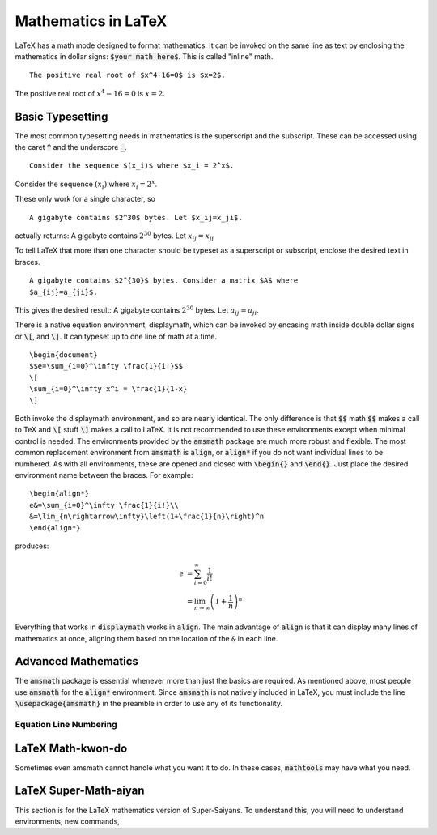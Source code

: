 ====================
Mathematics in LaTeX
====================

LaTeX has a math mode designed to format mathematics. It can be invoked on the
same line as text by enclosing the mathematics in dollar signs: :code:`$your 
math here$`. This is called "inline" math.
::
   
   The positive real root of $x^4-16=0$ is $x=2$.
   
The positive real root of :math:`x^4-16=0` is :math:`x=2`.

Basic Typesetting
=================

The most common typesetting needs in mathematics is the superscript and the 
subscript. These can be accessed using the caret :code:`^` and the underscore 
:code:`_`.
::
   
   Consider the sequence $(x_i)$ where $x_i = 2^x$.

Consider the sequence :math:`(x_i)` where :math:`x_i = 2^x`.

These only work for a single character, so
::
   
   A gigabyte contains $2^30$ bytes. Let $x_ij=x_ji$.


actually returns: A gigabyte contains :math:`2^30` bytes. Let :math:`x_ij=x_ji`

To tell LaTeX that more than one character should be typeset as a superscript
or subscript, enclose the desired text in braces.
::
   
   A gigabyte contains $2^{30}$ bytes. Consider a matrix $A$ where 
   $a_{ij}=a_{ji}$.

This gives the desired result: A gigabyte contains :math:`2^{30}` bytes.
Let :math:`a_{ij}=a_{ji}`.

There is a native equation environment, displaymath, which can be invoked by 
encasing math inside double dollar signs or :code:`\[`, and :code:`\]`. It can 
typeset up to one line of math at a time.

::
   
   \begin{document}
   $$e=\sum_{i=0}^\infty \frac{1}{i!}$$
   \[
   \sum_{i=0}^\infty x^i = \frac{1}{1-x}
   \]

Both invoke the displaymath environment, and so are nearly identical. The only
difference is that :code:`$$` math :code:`$$` makes a call to TeX and 
:code:`\[` stuff :code:`\]` makes a call to LaTeX. It is not recommended to use 
these environments except when minimal control is needed. The environments 
provided by the :code:`amsmath` package are much more robust and flexible. The 
most common replacement environment from :code:`amsmath` is :code:`align`, or 
:code:`align*` if you do not want individual lines to be numbered. As with all 
environments, these are opened and closed with :code:`\begin{}` and 
:code:`\end{}`. Just place the desired environment name between the braces. For 
example:
::

   \begin{align*}
   e&=\sum_{i=0}^\infty \frac{1}{i!}\\
   &=\lim_{n\rightarrow\infty}\left(1+\frac{1}{n}\right)^n
   \end{align*}

produces:

.. math::

   e&=\sum_{i=0}^\infty \frac{1}{i!}\\
   &=\lim_{n\rightarrow\infty}\left(1+\frac{1}{n}\right)^n

Everything that works in :code:`displaymath` works in :code:`align`. The main 
advantage of :code:`align` is that it can display many lines of mathematics at 
once, aligning them based on the location of the :code:`&` in each line.
   
Advanced Mathematics
====================

The :code:`amsmath` package is essential whenever more than just the 
basics are required. As mentioned above, most people use :code:`amsmath` for 
the :code:`align*` environment. Since :code:`amsmath` is not natively included 
in LaTeX, you must include the line :code:`\usepackage{amsmath}` in the 
preamble in order to use any of its functionality.

Equation Line Numbering
-----------------------



LaTeX Math-kwon-do
==================
Sometimes even amsmath cannot handle what you want it to do. In these cases, 
:code:`mathtools` may have what you need.

LaTeX Super-Math-aiyan
======================
This section is for the LaTeX mathematics version of Super-Saiyans. To 
understand this, you will need to understand environments, new commands, 
